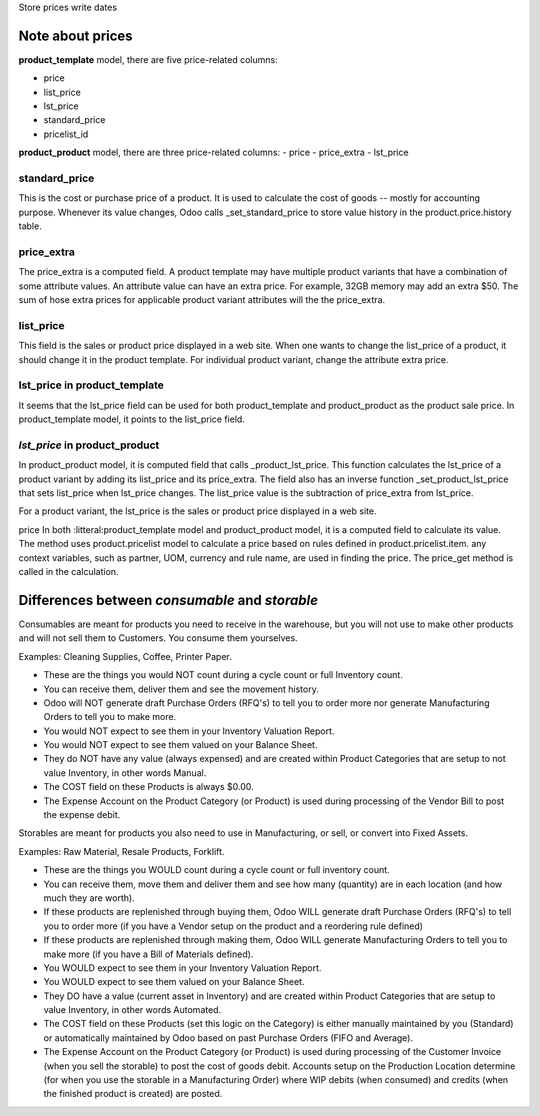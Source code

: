 Store prices write dates

Note about prices
=================

**product_template** model, there are five price-related columns:

- price
- list_price
- lst_price
- standard_price
- pricelist_id

**product_product** model, there are three price-related columns:
- price
- price_extra
- lst_price

standard_price
--------------
This is the cost or purchase price of a product. It is used to calculate the cost of goods -- mostly for accounting purpose.  Whenever its value changes, Odoo calls _set_standard_price to store value history in the product.price.history table.

price_extra
-----------
The price_extra is a computed field. A product template may have multiple product variants that have a combination of some attribute values. An attribute value can have an extra price. For example, 32GB memory may add an extra $50. The sum of hose extra prices for applicable product variant attributes will the the price_extra.

list_price
----------
This field is the sales or product price displayed in a web site. When one wants to change the list_price of a product, it should change it in the product template. For individual product variant, change the attribute extra price.

lst_price in **product_template**
---------------------------------
It seems that the lst_price field can be used for both product_template and product_product as the product sale price. In product_template model, it points to the list_price field.

*lst_price* in **product_product**
----------------------------------
In product_product model, it is computed field that calls _product_lst_price.
This function calculates the lst_price of a product variant by adding its list_price and its price_extra.
The field also has an inverse function _set_product_lst_price that sets list_price when lst_price changes.
The list_price value is the subtraction of price_extra from lst_price.

For a product variant, the lst_price is the sales or product price displayed in a web site.

price In both :litteral:product_template model and product_product model, it is a computed field to calculate its value.
The method uses product.pricelist model to calculate a price based on rules defined in product.pricelist.item.
any context variables, such as partner, UOM, currency and rule name, are used in finding the price.
The price_get method is called in the calculation.


Differences between *consumable* and *storable*
===============================================

Consumables are meant for products you need to receive in the warehouse, but you will not use to make other products and will not sell them to Customers.  You consume them yourselves.

Examples:  Cleaning Supplies, Coffee, Printer Paper.

- These are the things you would NOT count during a cycle count or full Inventory count.

- You can receive them, deliver  them and see  the movement history.

- Odoo will NOT generate draft Purchase Orders (RFQ's) to tell you to order more nor generate Manufacturing Orders to tell you to make more.

- You would NOT expect to see them in your Inventory Valuation Report.

- You would NOT expect to see them valued on your Balance Sheet.

- They do NOT have any value (always expensed) and are created within Product Categories that are setup to not value Inventory, in other words Manual.

- The COST field on these Products is always $0.00.

- The Expense Account on the Product Category (or Product) is used during processing of the Vendor Bill to post the expense debit.


Storables are meant for products you also need to use in Manufacturing, or sell, or convert into Fixed Assets.

Examples: Raw Material, Resale Products, Forklift.

- These are the things you WOULD count during a cycle count or full inventory count.

- You can receive them, move them  and  deliver  them and see how many (quantity) are in each location (and how much they are worth).

- If these products are replenished through buying them, Odoo WILL generate draft Purchase Orders (RFQ's) to tell you to order more (if you have a Vendor setup on the product and a reordering rule defined)

- If these products are replenished through making them, Odoo WILL generate Manufacturing Orders to tell you to make more (if you have a Bill of Materials defined).

- You WOULD expect to see them in your Inventory Valuation Report.

- You WOULD expect to see them valued on your Balance Sheet.

- They DO have a value (current asset in Inventory) and are created within Product Categories that are setup to value Inventory, in other words Automated.

- The COST field on these Products (set this logic on the Category) is either manually maintained by you (Standard) or automatically maintained by Odoo based on past Purchase Orders (FIFO and Average).

- The Expense Account on the Product Category (or Product) is used during processing of the Customer Invoice (when you sell the storable) to post the cost of goods debit.  Accounts setup on the Production Location determine (for when you use the storable in a Manufacturing Order) where WIP debits (when consumed) and credits (when the finished product is created) are posted.
